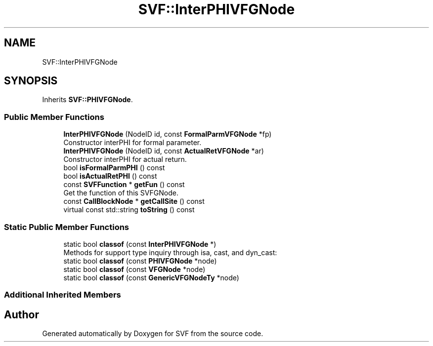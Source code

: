 .TH "SVF::InterPHIVFGNode" 3 "Sun Feb 14 2021" "SVF" \" -*- nroff -*-
.ad l
.nh
.SH NAME
SVF::InterPHIVFGNode
.SH SYNOPSIS
.br
.PP
.PP
Inherits \fBSVF::PHIVFGNode\fP\&.
.SS "Public Member Functions"

.in +1c
.ti -1c
.RI "\fBInterPHIVFGNode\fP (NodeID id, const \fBFormalParmVFGNode\fP *fp)"
.br
.RI "Constructor interPHI for formal parameter\&. "
.ti -1c
.RI "\fBInterPHIVFGNode\fP (NodeID id, const \fBActualRetVFGNode\fP *ar)"
.br
.RI "Constructor interPHI for actual return\&. "
.ti -1c
.RI "bool \fBisFormalParmPHI\fP () const"
.br
.ti -1c
.RI "bool \fBisActualRetPHI\fP () const"
.br
.ti -1c
.RI "const \fBSVFFunction\fP * \fBgetFun\fP () const"
.br
.RI "Get the function of this SVFGNode\&. "
.ti -1c
.RI "const \fBCallBlockNode\fP * \fBgetCallSite\fP () const"
.br
.ti -1c
.RI "virtual const std::string \fBtoString\fP () const"
.br
.in -1c
.SS "Static Public Member Functions"

.in +1c
.ti -1c
.RI "static bool \fBclassof\fP (const \fBInterPHIVFGNode\fP *)"
.br
.RI "Methods for support type inquiry through isa, cast, and dyn_cast: "
.ti -1c
.RI "static bool \fBclassof\fP (const \fBPHIVFGNode\fP *node)"
.br
.ti -1c
.RI "static bool \fBclassof\fP (const \fBVFGNode\fP *node)"
.br
.ti -1c
.RI "static bool \fBclassof\fP (const \fBGenericVFGNodeTy\fP *node)"
.br
.in -1c
.SS "Additional Inherited Members"


.SH "Author"
.PP 
Generated automatically by Doxygen for SVF from the source code\&.
